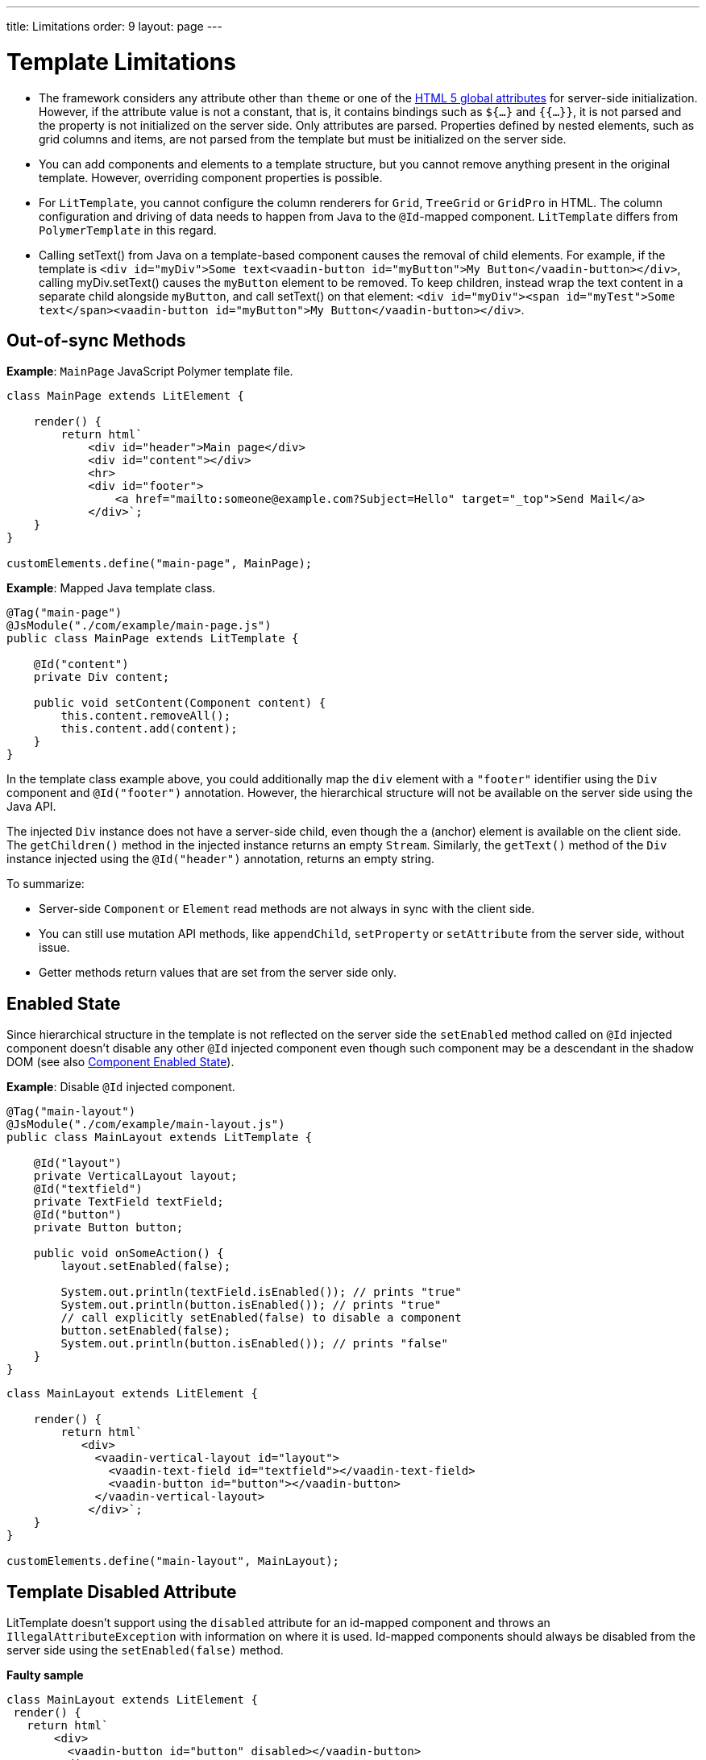 ---
title: Limitations
order: 9
layout: page
---

= Template Limitations

* The framework considers any attribute other than `theme` or one of the https://www.w3.org/TR/html52/dom.html#global-attributes[HTML 5 global attributes] for server-side initialization.
However, if the attribute value is not a constant, that is, it contains bindings such as `${...}` and `{{...}}`, it is not parsed and the property is not initialized on the server side.
Only attributes are parsed.
Properties defined by nested elements, such as grid columns and items, are not parsed from the template but must be initialized on the server side.
* You can add components and elements to a template structure, but you cannot remove anything present in the original template.
However, overriding component properties is possible.
* For `LitTemplate`, you cannot configure the column renderers for `Grid`, `TreeGrid` or `GridPro` in HTML.
The column configuration and driving of data needs to happen from Java to the `@Id`-mapped component.
`LitTemplate` differs from `PolymerTemplate` in this regard.
* Calling [methodname]#setText()# from Java on a template-based component causes the removal of child elements.
For example, if the template is `<div id="myDiv">Some text<vaadin-button id="myButton">My Button</vaadin-button></div>`, calling [methodname]#myDiv.setText()# causes the `myButton` element to be removed.
To keep children, instead wrap the text content in a separate child alongside `myButton`, and call [methodname]#setText()# on that element: `<div id="myDiv"><span id="myTest">Some text</span><vaadin-button id="myButton">My Button</vaadin-button></div>`.

== Out-of-sync Methods

*Example*: `MainPage` JavaScript Polymer template file.

[source,javascript]
----
class MainPage extends LitElement {

    render() {
        return html`
            <div id="header">Main page</div>
            <div id="content"></div>
            <hr>
            <div id="footer">
                <a href="mailto:someone@example.com?Subject=Hello" target="_top">Send Mail</a>
            </div>`;
    }
}

customElements.define("main-page", MainPage);
----

*Example*: Mapped Java template class.

[source,java]
----
@Tag("main-page")
@JsModule("./com/example/main-page.js")
public class MainPage extends LitTemplate {

    @Id("content")
    private Div content;

    public void setContent(Component content) {
        this.content.removeAll();
        this.content.add(content);
    }
}
----

In the template class example above, you could additionally map the `div` element with a `"footer"` identifier using the `Div` component and `@Id("footer")` annotation. However, the hierarchical structure will not be available on the server side using the Java API.

The injected `Div` instance does not have a server-side child, even though the `a` (anchor) element is available on the client side. The `getChildren()` method in the injected instance returns an empty `Stream`. Similarly, the `getText()` method of the `Div` instance injected using the `@Id("header")` annotation, returns an empty string.

To summarize:

* Server-side `Component` or `Element` read methods are not always in sync with the client side.
* You can still use mutation API methods, like `appendChild`, `setProperty` or `setAttribute` from the server side, without issue.
* Getter methods return values that are set from the server side only.

== Enabled State

Since hierarchical structure in the template is not reflected on the server side
the `setEnabled` method called on `@Id` injected component doesn't disable any other
`@Id` injected component even though such component may be a descendant in the shadow DOM
(see also <<../components/enabled-state#, Component Enabled State>>).

*Example*: Disable `@Id` injected component.

[source,java]
----
@Tag("main-layout")
@JsModule("./com/example/main-layout.js")
public class MainLayout extends LitTemplate {

    @Id("layout")
    private VerticalLayout layout;
    @Id("textfield")
    private TextField textField;
    @Id("button")
    private Button button;

    public void onSomeAction() {
        layout.setEnabled(false);

        System.out.println(textField.isEnabled()); // prints "true"
        System.out.println(button.isEnabled()); // prints "true"
        // call explicitly setEnabled(false) to disable a component
        button.setEnabled(false);
        System.out.println(button.isEnabled()); // prints "false"
    }
}
----

[source,javascript]
----
class MainLayout extends LitElement {

    render() {
        return html`
           <div>
             <vaadin-vertical-layout id="layout">
               <vaadin-text-field id="textfield"></vaadin-text-field>
               <vaadin-button id="button"></vaadin-button>
             </vaadin-vertical-layout>
            </div>`;
    }
}

customElements.define("main-layout", MainLayout);
----

== Template Disabled Attribute

LitTemplate doesn't support using the `disabled` attribute for an id-mapped component and throws an `IllegalAttributeException` with information on where it is used.
Id-mapped components should always be disabled from the server side using the `setEnabled(false)` method.

*Faulty sample*

[source,javascript]
----
class MainLayout extends LitElement {
 render() {
   return html`
       <div>
         <vaadin-button id="button" disabled></vaadin-button>
       </div>
     `;
 }
}

customElements.define("main-layout", MainLayout);
----

[source,java]
----
@Tag("main-layout")
@JsModule("./com/example/main-layout.js")
public class MainLayout extends LitTemplate {

   @Id("button")
   private Button button;
}
----

This throws an `IllegalAttributeException` with the message:

----
Lit template 'com.example.MainLayout' injected element 'vaadin-button' with id 'button' uses the disabled attribute.
Mapped components should instead be disabled using the 'setEnabled(false)' method on the server side.
----

[NOTE]
PolymerTemplate will not throw for using the `disabled` attribute, but only store it as a property for the element leaving the element as enabled on the server side.

== Removing Mapped Elements

A virtually-mapped `Element` is connected to the `ShadowRoot` of the
`LitTemplate`, even if it actually resides deeper in the shadow tree. You cannot remove virtually mapped components from the DOM by removing them on the server side.


[NOTE]
You can detect whether a component is used in a `LitTemplate` using the `isTemplateMapped` method. See the <<component-integration#, Detecting Component Mappings>> for more.

[NOTE]
The same limitations apply to Polymer template class.
